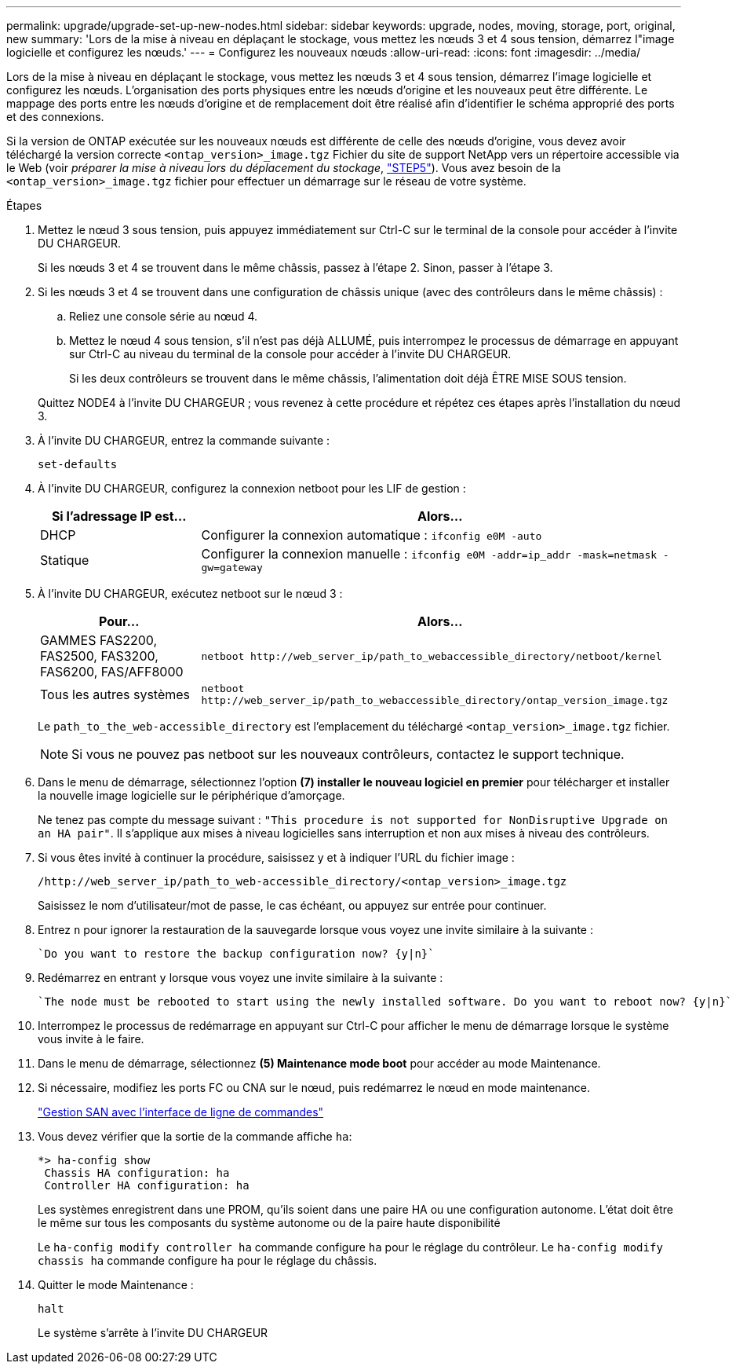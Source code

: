---
permalink: upgrade/upgrade-set-up-new-nodes.html 
sidebar: sidebar 
keywords: upgrade, nodes, moving, storage, port, original, new 
summary: 'Lors de la mise à niveau en déplaçant le stockage, vous mettez les nœuds 3 et 4 sous tension, démarrez l"image logicielle et configurez les nœuds.' 
---
= Configurez les nouveaux nœuds
:allow-uri-read: 
:icons: font
:imagesdir: ../media/


[role="lead"]
Lors de la mise à niveau en déplaçant le stockage, vous mettez les nœuds 3 et 4 sous tension, démarrez l'image logicielle et configurez les nœuds. L'organisation des ports physiques entre les nœuds d'origine et les nouveaux peut être différente. Le mappage des ports entre les nœuds d'origine et de remplacement doit être réalisé afin d'identifier le schéma approprié des ports et des connexions.

Si la version de ONTAP exécutée sur les nouveaux nœuds est différente de celle des nœuds d'origine, vous devez avoir téléchargé la version correcte `<ontap_version>_image.tgz` Fichier du site de support NetApp vers un répertoire accessible via le Web (voir _préparer la mise à niveau lors du déplacement du stockage_, link:upgrade-prepare-when-moving-storage.html#prepare_move_store_5["STEP5"]). Vous avez besoin de la `<ontap_version>_image.tgz` fichier pour effectuer un démarrage sur le réseau de votre système.

.Étapes
. Mettez le nœud 3 sous tension, puis appuyez immédiatement sur Ctrl-C sur le terminal de la console pour accéder à l'invite DU CHARGEUR.
+
Si les nœuds 3 et 4 se trouvent dans le même châssis, passez à l'étape 2. Sinon, passer à l'étape 3.

. Si les nœuds 3 et 4 se trouvent dans une configuration de châssis unique (avec des contrôleurs dans le même châssis) :
+
.. Reliez une console série au nœud 4.
.. Mettez le nœud 4 sous tension, s'il n'est pas déjà ALLUMÉ, puis interrompez le processus de démarrage en appuyant sur Ctrl-C au niveau du terminal de la console pour accéder à l'invite DU CHARGEUR.
+
Si les deux contrôleurs se trouvent dans le même châssis, l'alimentation doit déjà ÊTRE MISE SOUS tension.

+
Quittez NODE4 à l'invite DU CHARGEUR ; vous revenez à cette procédure et répétez ces étapes après l'installation du nœud 3.



. À l'invite DU CHARGEUR, entrez la commande suivante :
+
`set-defaults`

. À l'invite DU CHARGEUR, configurez la connexion netboot pour les LIF de gestion :
+
[cols="25,75"]
|===
| Si l'adressage IP est... | Alors... 


| DHCP | Configurer la connexion automatique :
`ifconfig e0M -auto` 


| Statique | Configurer la connexion manuelle :
`ifconfig e0M -addr=ip_addr -mask=netmask -gw=gateway` 
|===
. À l'invite DU CHARGEUR, exécutez netboot sur le nœud 3 :
+
[cols="25,75"]
|===
| Pour... | Alors... 


| GAMMES FAS2200, FAS2500, FAS3200, FAS6200, FAS/AFF8000 | `netboot \http://web_server_ip/path_to_webaccessible_directory/netboot/kernel` 


| Tous les autres systèmes | `netboot \http://web_server_ip/path_to_webaccessible_directory/ontap_version_image.tgz` 
|===
+
Le `path_to_the_web-accessible_directory` est l'emplacement du téléchargé
`<ontap_version>_image.tgz` fichier.

+

NOTE: Si vous ne pouvez pas netboot sur les nouveaux contrôleurs, contactez le support technique.

. Dans le menu de démarrage, sélectionnez l'option *(7) installer le nouveau logiciel en premier* pour télécharger et installer la nouvelle image logicielle sur le périphérique d'amorçage.
+
Ne tenez pas compte du message suivant : `"This procedure is not supported for NonDisruptive Upgrade on an HA pair"`. Il s'applique aux mises à niveau logicielles sans interruption et non aux mises à niveau des contrôleurs.

. Si vous êtes invité à continuer la procédure, saisissez y et à indiquer l'URL du fichier image :
+
`/http://web_server_ip/path_to_web-accessible_directory/<ontap_version>_image.tgz`

+
Saisissez le nom d'utilisateur/mot de passe, le cas échéant, ou appuyez sur entrée pour continuer.

. Entrez `n` pour ignorer la restauration de la sauvegarde lorsque vous voyez une invite similaire à la suivante :
+
[listing]
----
`Do you want to restore the backup configuration now? {y|n}`
----
. Redémarrez en entrant `y` lorsque vous voyez une invite similaire à la suivante :
+
[listing]
----
`The node must be rebooted to start using the newly installed software. Do you want to reboot now? {y|n}`
----
. Interrompez le processus de redémarrage en appuyant sur Ctrl-C pour afficher le menu de démarrage lorsque le système vous invite à le faire.
. Dans le menu de démarrage, sélectionnez *(5) Maintenance mode boot* pour accéder au mode Maintenance.
. Si nécessaire, modifiez les ports FC ou CNA sur le nœud, puis redémarrez le nœud en mode maintenance.
+
link:https://docs.netapp.com/us-en/ontap/san-admin/index.html["Gestion SAN avec l'interface de ligne de commandes"^]

. Vous devez vérifier que la sortie de la commande affiche `ha`:
+
[listing]
----
*> ha-config show
 Chassis HA configuration: ha
 Controller HA configuration: ha
----
+
Les systèmes enregistrent dans une PROM, qu'ils soient dans une paire HA ou une configuration autonome. L'état doit être le même sur tous les composants du système autonome ou de la paire haute disponibilité

+
Le `ha-config modify controller ha` commande configure `ha` pour le réglage du contrôleur. Le `ha-config modify chassis ha` commande configure `ha` pour le réglage du châssis.

. Quitter le mode Maintenance :
+
`halt`

+
Le système s'arrête à l'invite DU CHARGEUR


